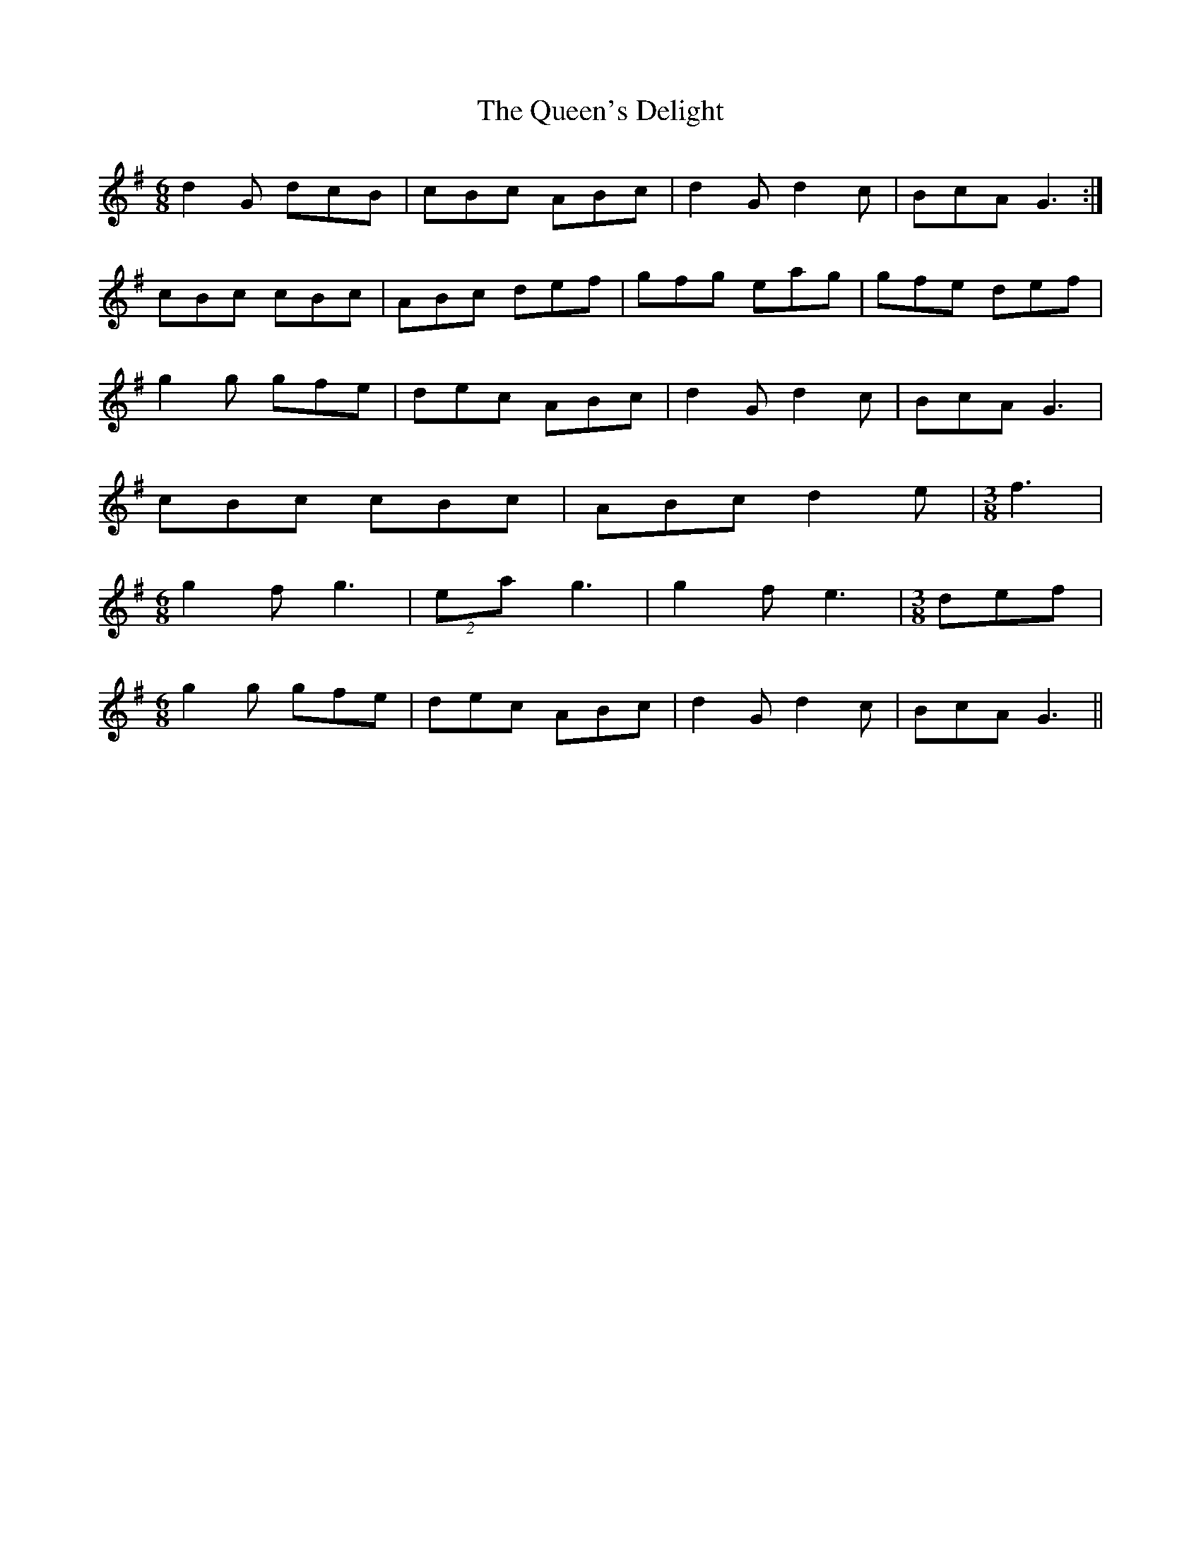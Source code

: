 X: 1
T: Queen's Delight, The
Z: fidicen
S: https://thesession.org/tunes/7946#setting7946
R: jig
M: 6/8
L: 1/8
K: Gmaj
d2G dcB | cBc ABc | d2G d2c | BcA G3 :|
cBc cBc |ABc def | gfg eag | gfe def |
g2g gfe | dec ABc | d2G d2c | BcA G3 |
cBc cBc | ABc d2e | [M:3/8] f3 |
[M:6/8] g2f g3 | (2 ea g3 | g2f e3 | [M:3/8] def |
[M:6/8] g2g gfe | dec ABc |d2G d2c | BcA G3 ||
